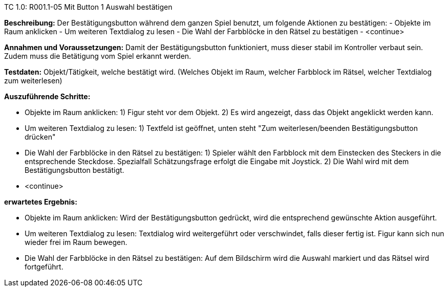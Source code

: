 TC 1.0: R001.1-05 Mit Button 1 Auswahl bestätigen

*Beschreibung:* Der Bestätigungsbutton während dem ganzen Spiel benutzt, um folgende Aktionen zu bestätigen: 
    - Objekte im Raum anklicken
    - Um weiteren Textdialog zu lesen 
    - Die Wahl der Farbblöcke in den Rätsel zu bestätigen
    - <continue> 

*Annahmen und Voraussetzungen:* Damit der Bestätigungsbutton funktioniert, muss dieser stabil im Kontroller verbaut sein. Zudem muss die Betätigung vom Spiel erkannt werden. 

*Testdaten:* Objekt/Tätigkeit, welche bestätigt wird. (Welches Objekt im Raum, welcher Farbblock im Rätsel, welcher Textdialog zum weiterlesen)

*Auszuführende Schritte:*
    
    - Objekte im Raum anklicken:
    1) Figur steht vor dem Objekt. 
    2) Es wird angezeigt, dass das Objekt angeklickt werden kann.

    - Um weiteren Textdialog zu lesen:
    1) Textfeld ist geöffnet, unten steht "Zum weiterlesen/beenden Bestätigungsbutton drücken"

    - Die Wahl der Farbblöcke in den Rätsel zu bestätigen:
    1) Spieler wählt den Farbblock mit dem Einstecken des Steckers in die entsprechende Steckdose. Spezialfall Schätzungsfrage erfolgt die Eingabe mit Joystick.
    2) Die Wahl wird mit dem Bestätigungsbutton bestätigt.  

    - <continue> 

*erwartetes Ergebnis:* 

    - Objekte im Raum anklicken:
    Wird der Bestätigungsbutton gedrückt, wird die entsprechend gewünschte Aktion ausgeführt.

    - Um weiteren Textdialog zu lesen:
    Textdialog wird weitergeführt oder verschwindet, falls dieser fertig ist. Figur kann sich nun wieder frei im Raum bewegen.

    - Die Wahl der Farbblöcke in den Rätsel zu bestätigen:
    Auf dem Bildschirm wird die Auswahl markiert und das Rätsel wird fortgeführt. 
